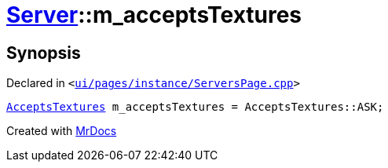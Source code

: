 [#Server-m_acceptsTextures]
= xref:Server.adoc[Server]::m&lowbar;acceptsTextures
:relfileprefix: ../
:mrdocs:


== Synopsis

Declared in `&lt;https://github.com/PrismLauncher/PrismLauncher/blob/develop/ui/pages/instance/ServersPage.cpp#L108[ui&sol;pages&sol;instance&sol;ServersPage&period;cpp]&gt;`

[source,cpp,subs="verbatim,replacements,macros,-callouts"]
----
xref:Server/AcceptsTextures.adoc[AcceptsTextures] m&lowbar;acceptsTextures = AcceptsTextures&colon;&colon;ASK;
----



[.small]#Created with https://www.mrdocs.com[MrDocs]#
